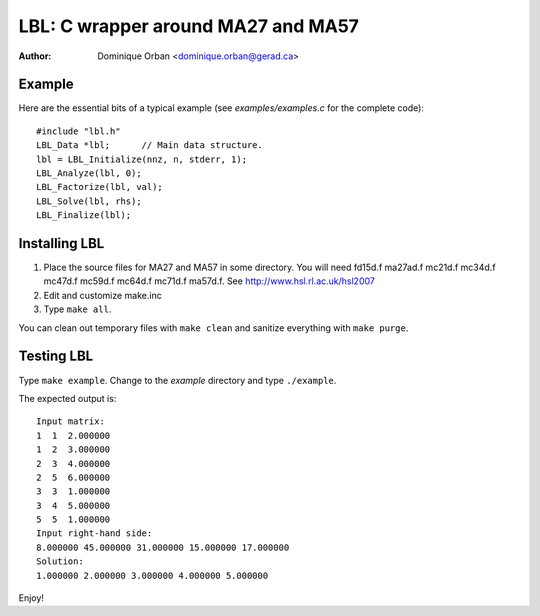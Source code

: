 ===================================
LBL: C wrapper around MA27 and MA57
===================================

:Author: Dominique Orban <dominique.orban@gerad.ca>

Example
=======

Here are the essential bits of a typical example (see `examples/examples.c`
for the complete code)::

    #include "lbl.h"
    LBL_Data *lbl;      // Main data structure.
    lbl = LBL_Initialize(nnz, n, stderr, 1);
    LBL_Analyze(lbl, 0);
    LBL_Factorize(lbl, val);
    LBL_Solve(lbl, rhs);
    LBL_Finalize(lbl);

Installing LBL
==============

1. Place the source files for MA27 and MA57 in some directory. You will need
   fd15d.f ma27ad.f mc21d.f mc34d.f mc47d.f mc59d.f mc64d.f mc71d.f ma57d.f.
   See http://www.hsl.rl.ac.uk/hsl2007

2. Edit and customize make.inc

3. Type ``make all``.

You can clean out temporary files with ``make clean`` and sanitize everything
with ``make purge``.


Testing LBL
===========

Type ``make example``. Change to the `example` directory and type
``./example``.

The expected output is::

   Input matrix:
   1  1  2.000000
   1  2  3.000000
   2  3  4.000000
   2  5  6.000000
   3  3  1.000000
   3  4  5.000000
   5  5  1.000000
   Input right-hand side:
   8.000000 45.000000 31.000000 15.000000 17.000000 
   Solution:
   1.000000 2.000000 3.000000 4.000000 5.000000

Enjoy!
